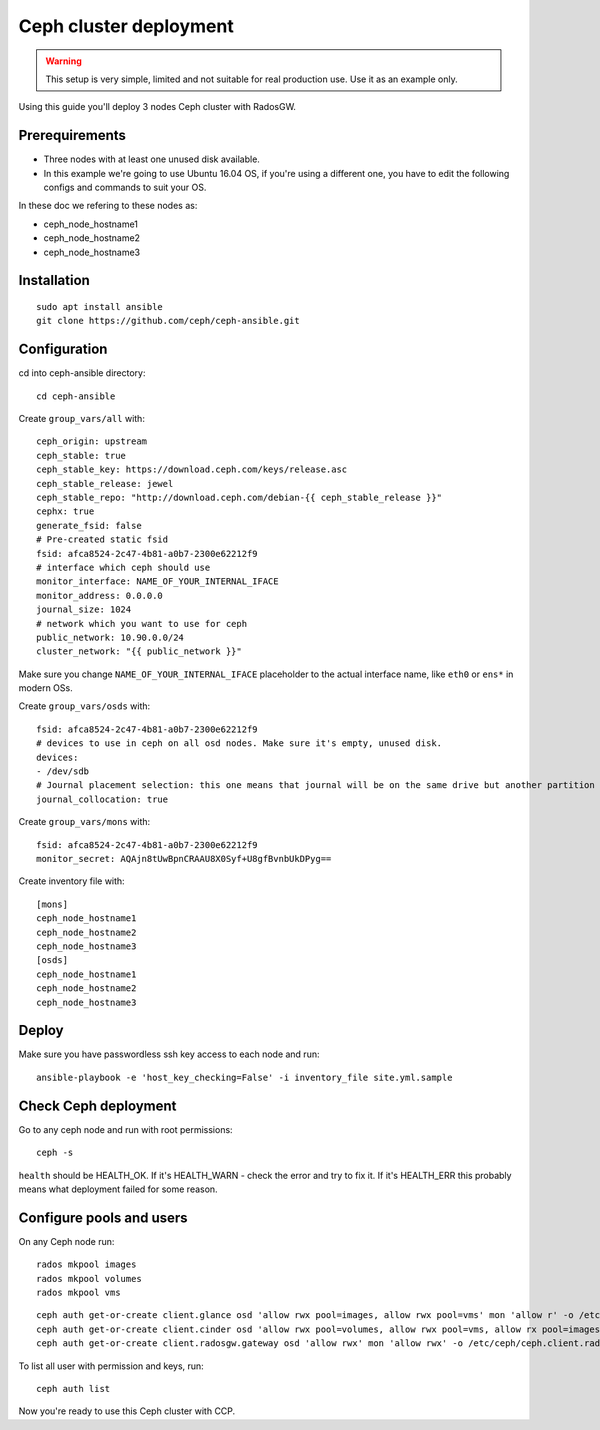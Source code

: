 .. _ceph_cluster:

=======================
Ceph cluster deployment
=======================


.. WARNING:: This setup is very simple, limited and not suitable for real
   production use. Use it as an example only.

Using this guide you'll deploy 3 nodes Ceph cluster with RadosGW.

Prerequirements
~~~~~~~~~~~~~~~

- Three nodes with at least one unused disk available.
- In this example we're going to use Ubuntu 16.04 OS, if you're using a
  different one, you have to edit the following configs and commands to suit
  your OS.

In these doc we refering to these nodes as:

- ceph_node_hostname1
- ceph_node_hostname2
- ceph_node_hostname3

Installation
~~~~~~~~~~~~

::

  sudo apt install ansible
  git clone https://github.com/ceph/ceph-ansible.git

.. NOTE: You'll need `this patch <https://github.com/ceph/ceph-ansible/pull/1011/>`__
   for proper radosgw setup.

Configuration
~~~~~~~~~~~~~

cd into ceph-ansible directory:
::

  cd ceph-ansible

Create ``group_vars/all`` with:

::

  ceph_origin: upstream
  ceph_stable: true
  ceph_stable_key: https://download.ceph.com/keys/release.asc
  ceph_stable_release: jewel
  ceph_stable_repo: "http://download.ceph.com/debian-{{ ceph_stable_release }}"
  cephx: true
  generate_fsid: false
  # Pre-created static fsid
  fsid: afca8524-2c47-4b81-a0b7-2300e62212f9
  # interface which ceph should use
  monitor_interface: NAME_OF_YOUR_INTERNAL_IFACE
  monitor_address: 0.0.0.0
  journal_size: 1024
  # network which you want to use for ceph
  public_network: 10.90.0.0/24
  cluster_network: "{{ public_network }}"

Make sure you change ``NAME_OF_YOUR_INTERNAL_IFACE`` placeholder to the actual
interface name, like ``eth0`` or ``ens*`` in modern OSs.

Create ``group_vars/osds`` with:

::

  fsid: afca8524-2c47-4b81-a0b7-2300e62212f9
  # devices to use in ceph on all osd nodes. Make sure it's empty, unused disk.
  devices:
  - /dev/sdb
  # Journal placement selection: this one means that journal will be on the same drive but another partition
  journal_collocation: true

Create ``group_vars/mons`` with:

::

  fsid: afca8524-2c47-4b81-a0b7-2300e62212f9
  monitor_secret: AQAjn8tUwBpnCRAAU8X0Syf+U8gfBvnbUkDPyg==

Create inventory file with:

::

  [mons]
  ceph_node_hostname1
  ceph_node_hostname2
  ceph_node_hostname3
  [osds]
  ceph_node_hostname1
  ceph_node_hostname2
  ceph_node_hostname3

Deploy
~~~~~~

Make sure you have passwordless ssh key access to each node and run:

::

  ansible-playbook -e 'host_key_checking=False' -i inventory_file site.yml.sample

Check Ceph deployment
~~~~~~~~~~~~~~~~~~~~~

Go to any ceph node and run with root permissions:

::

  ceph -s

``health`` should be HEALTH_OK. If it's HEALTH_WARN - check the error and try
to fix it. If it's HEALTH_ERR this probably means what deployment failed for
some reason.

Configure pools and users
~~~~~~~~~~~~~~~~~~~~~~~~~

On any Ceph node run:

::

  rados mkpool images
  rados mkpool volumes
  rados mkpool vms

::

  ceph auth get-or-create client.glance osd 'allow rwx pool=images, allow rwx pool=vms' mon 'allow r' -o /etc/ceph/ceph.client.glance.keyring
  ceph auth get-or-create client.cinder osd 'allow rwx pool=volumes, allow rwx pool=vms, allow rx pool=images' mon 'allow r' -o /etc/ceph/ceph.client.cinder.keyring
  ceph auth get-or-create client.radosgw.gateway osd 'allow rwx' mon 'allow rwx' -o /etc/ceph/ceph.client.radosgw.keyring

To list all user with permission and keys, run:

::

  ceph auth list

Now you're ready to use this Ceph cluster with CCP.
